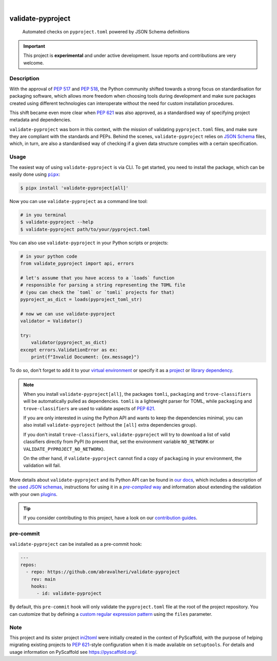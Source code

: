 .. These are examples of badges you might want to add to your README:
   please update the URLs accordingly

    .. image:: https://img.shields.io/conda/vn/conda-forge/validate-pyproject.svg
        :alt: Conda-Forge
        :target: https://anaconda.org/conda-forge/validate-pyproject
    .. image:: https://pepy.tech/badge/validate-pyproject/month
        :alt: Monthly Downloads
        :target: https://pepy.tech/project/validate-pyproject
    .. image:: https://img.shields.io/twitter/url/http/shields.io.svg?style=social&label=Twitter
        :alt: Twitter
        :target: https://twitter.com/validate-pyproject

.. image:: https://img.shields.io/badge/-PyScaffold-005CA0?logo=pyscaffold
    :alt: Project generated with PyScaffold
    :target: https://pyscaffold.org/
.. image:: https://api.cirrus-ci.com/github/abravalheri/validate-pyproject.svg?branch=main
    :alt: Built Status
    :target: https://cirrus-ci.com/github/abravalheri/validate-pyproject
.. image:: https://readthedocs.org/projects/validate-pyproject/badge/?version=latest
    :alt: ReadTheDocs
    :target: https://validate-pyproject.readthedocs.io
.. image:: https://img.shields.io/coveralls/github/abravalheri/validate-pyproject/main.svg
    :alt: Coveralls
    :target: https://coveralls.io/r/abravalheri/validate-pyproject
.. image:: https://img.shields.io/pypi/v/validate-pyproject.svg
    :alt: PyPI-Server
    :target: https://pypi.org/project/validate-pyproject/

|

==================
validate-pyproject
==================


    Automated checks on ``pyproject.toml`` powered by JSON Schema definitions


.. important:: This project is **experimental** and under active development.
   Issue reports and contributions are very welcome.


Description
===========

With the approval of `PEP 517`_ and `PEP 518`_, the Python community shifted
towards a strong focus on standardisation for packaging software, which allows
more freedom when choosing tools during development and make sure packages
created using different technologies can interoperate without the need for
custom installation procedures.

This shift became even more clear when `PEP 621`_ was also approved, as a
standardised way of specifying project metadata and dependencies.

``validate-pyproject`` was born in this context, with the mission of validating
``pyproject.toml`` files, and make sure they are compliant with the standards
and PEPs. Behind the scenes, ``validate-pyproject`` relies on `JSON Schema`_
files, which, in turn, are also a standardised way of checking if a given data
structure complies with a certain specification.


.. _installation:

Usage
=====

The easiest way of using ``validate-pyproject`` is via CLI.
To get started, you need to install the package, which can be easily done
using |pipx|_:

.. code-block:: bash

    $ pipx install 'validate-pyproject[all]'

Now you can use ``validate-pyproject`` as a command line tool:

.. code-block:: bash

    # in you terminal
    $ validate-pyproject --help
    $ validate-pyproject path/to/your/pyproject.toml

You can also use ``validate-pyproject`` in your Python scripts or projects:

.. _example-api:

.. code-block:: python

    # in your python code
    from validate_pyproject import api, errors

    # let's assume that you have access to a `loads` function
    # responsible for parsing a string representing the TOML file
    # (you can check the `toml` or `tomli` projects for that)
    pyproject_as_dict = loads(pyproject_toml_str)

    # now we can use validate-pyproject
    validator = Validator()

    try:
        validator(pyproject_as_dict)
    except errors.ValidationError as ex:
        print(f"Invalid Document: {ex.message}")

To do so, don't forget to add it to your `virtual environment`_ or specify it as a
`project`_ or `library dependency`_.

.. note::
   When you install ``validate-pyproject[all]``, the packages ``tomli``,
   ``packaging`` and ``trove-classifiers`` will be automatically pulled as
   dependencies. ``tomli`` is a lightweight parser for TOML, while
   ``packaging`` and ``trove-classifiers`` are used to validate aspects of `PEP
   621`_.

   If you are only interested in using the Python API and wants to keep the
   dependencies minimal, you can also install ``validate-pyproject``
   (without the ``[all]`` extra dependencies group).

   If you don't install ``trove-classifiers``, ``validate-pyproject`` will
   try to download a list of valid classifiers directly from PyPI
   (to prevent that, set the environment variable
   ``NO_NETWORK`` or ``VALIDATE_PYPROJECT_NO_NETWORK``).

   On the other hand, if ``validate-pyproject`` cannot find a copy of
   ``packaging`` in your environment, the validation will fail.

More details about ``validate-pyproject`` and its Python API can be found in
`our docs`_, which includes a description of the `used JSON schemas`_,
instructions for using it in a |pre-compiled way|_ and information about
extending the validation with your own plugins_.

.. _pyscaffold-notes:

.. tip::
   If you consider contributing to this project, have a look on our
   `contribution guides`_.

pre-commit
==========

``validate-pyproject`` can be installed as a pre-commit hook:

.. code-block:: yaml

    ---
    repos:
      - repo: https://github.com/abravalheri/validate-pyproject
        rev: main
        hooks:
          - id: validate-pyproject

By default, this ``pre-commit`` hook will only validate the ``pyproject.toml``
file at the root of the project repository.
You can customize that by defining a `custom regular expression pattern`_ using
the ``files`` parameter.


Note
====

This project and its sister project ini2toml_ were initially created in the
context of PyScaffold, with the purpose of helping migrating existing projects
to `PEP 621`_-style configuration when it is made available on ``setuptools``.
For details and usage information on PyScaffold see https://pyscaffold.org/.


.. |pipx| replace:: ``pipx``
.. |pre-compiled way| replace:: *pre-compiled* way


.. _contribution guides: https://validate-pyproject.readthedocs.io/en/latest/contributing.html
.. _custom regular expression pattern: https://pre-commit.com/#regular-expressions
.. _our docs: https://validate-pyproject.readthedocs.io
.. _ini2toml: https://ini2toml.readthedocs.io
.. _JSON Schema: https://json-schema.org/
.. _library dependency: https://setuptools.pypa.io/en/latest/userguide/dependency_management.html
.. _PEP 517: https://www.python.org/dev/peps/pep-0517/
.. _PEP 518: https://www.python.org/dev/peps/pep-0518/
.. _PEP 621: https://www.python.org/dev/peps/pep-0621/
.. _pipx: https://pypa.github.io/pipx/
.. _project: https://packaging.python.org/tutorials/managing-dependencies/
.. _setuptools: https://setuptools.pypa.io/en/stable/
.. _used JSON schemas: https://validate-pyproject.readthedocs.io/en/latest/schemas.html
.. _pre-compiled way: https://validate-pyproject.readthedocs.io/en/latest/embedding.html
.. _plugins: https://validate-pyproject.readthedocs.io/en/latest/dev-guide.html
.. _virtual environment: https://realpython.com/python-virtual-environments-a-primer/

